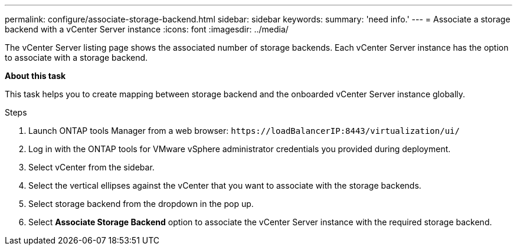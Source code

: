 ---
permalink: configure/associate-storage-backend.html
sidebar: sidebar
keywords:
summary: 'need info.'
---
= Associate a storage backend with a vCenter Server instance
:icons: font
:imagesdir: ../media/

[.lead]
The vCenter Server listing page shows the associated number of storage backends. Each vCenter Server instance has the option to associate with a storage backend.

*About this task*

This task helps you to create mapping between storage backend and the onboarded vCenter Server instance globally.

.Steps

. Launch ONTAP tools Manager from a web browser: `\https://loadBalancerIP:8443/virtualization/ui/` 
. Log in with the ONTAP tools for VMware vSphere administrator credentials you provided during deployment. 
. Select vCenter from the sidebar.
. Select the vertical ellipses against the vCenter that you want to associate with the storage backends.
. Select storage backend from the dropdown in the pop up.
. Select *Associate Storage Backend* option to associate the vCenter Server instance with the required storage backend.
